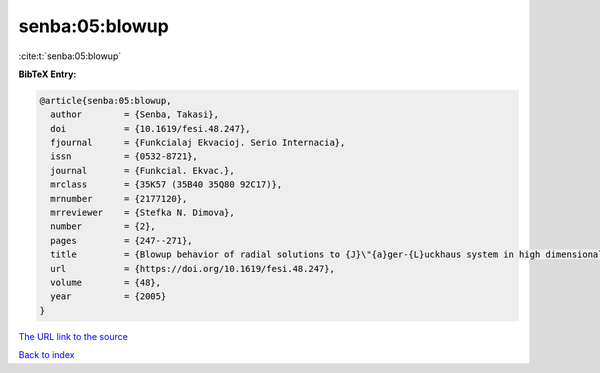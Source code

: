 senba:05:blowup
===============

:cite:t:`senba:05:blowup`

**BibTeX Entry:**

.. code-block:: bibtex

   @article{senba:05:blowup,
     author        = {Senba, Takasi},
     doi           = {10.1619/fesi.48.247},
     fjournal      = {Funkcialaj Ekvacioj. Serio Internacia},
     issn          = {0532-8721},
     journal       = {Funkcial. Ekvac.},
     mrclass       = {35K57 (35B40 35Q80 92C17)},
     mrnumber      = {2177120},
     mrreviewer    = {Stefka N. Dimova},
     number        = {2},
     pages         = {247--271},
     title         = {Blowup behavior of radial solutions to {J}\"{a}ger-{L}uckhaus system in high dimensional domains},
     url           = {https://doi.org/10.1619/fesi.48.247},
     volume        = {48},
     year          = {2005}
   }

`The URL link to the source <https://doi.org/10.1619/fesi.48.247>`__


`Back to index <../By-Cite-Keys.html>`__
